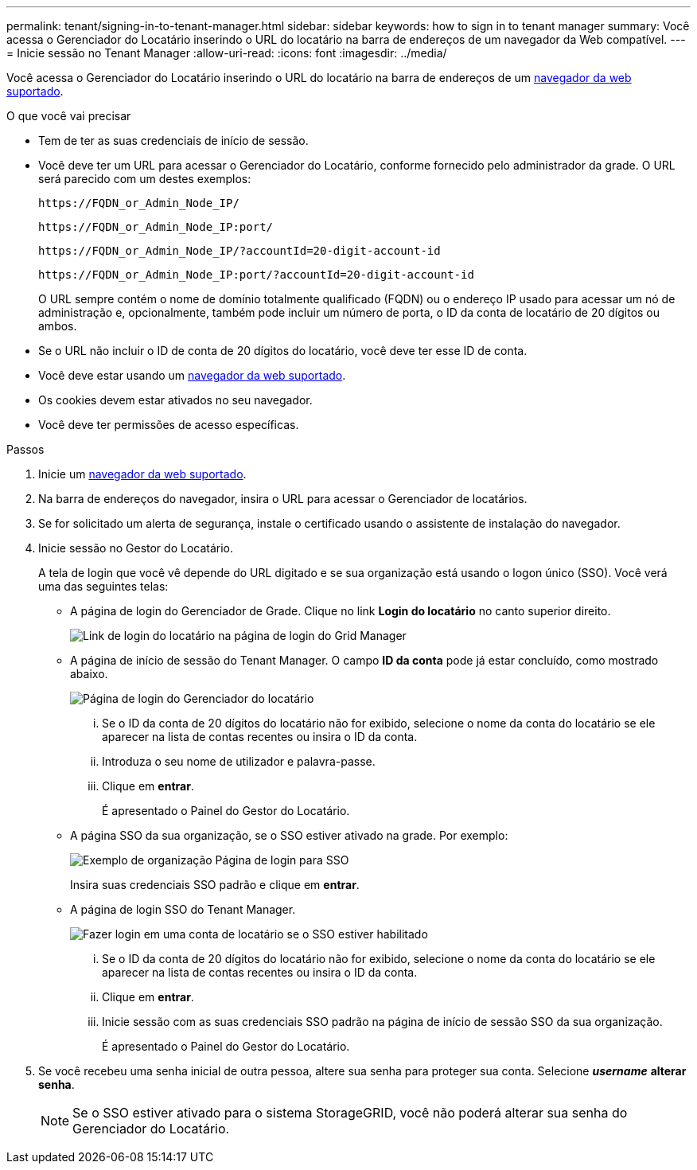---
permalink: tenant/signing-in-to-tenant-manager.html 
sidebar: sidebar 
keywords: how to sign in to tenant manager 
summary: Você acessa o Gerenciador do Locatário inserindo o URL do locatário na barra de endereços de um navegador da Web compatível. 
---
= Inicie sessão no Tenant Manager
:allow-uri-read: 
:icons: font
:imagesdir: ../media/


[role="lead"]
Você acessa o Gerenciador do Locatário inserindo o URL do locatário na barra de endereços de um xref:../admin/web-browser-requirements.adoc[navegador da web suportado].

.O que você vai precisar
* Tem de ter as suas credenciais de início de sessão.
* Você deve ter um URL para acessar o Gerenciador do Locatário, conforme fornecido pelo administrador da grade. O URL será parecido com um destes exemplos:
+
[listing]
----
https://FQDN_or_Admin_Node_IP/
----
+
[listing]
----
https://FQDN_or_Admin_Node_IP:port/
----
+
[listing]
----
https://FQDN_or_Admin_Node_IP/?accountId=20-digit-account-id
----
+
[listing]
----
https://FQDN_or_Admin_Node_IP:port/?accountId=20-digit-account-id
----
+
O URL sempre contém o nome de domínio totalmente qualificado (FQDN) ou o endereço IP usado para acessar um nó de administração e, opcionalmente, também pode incluir um número de porta, o ID da conta de locatário de 20 dígitos ou ambos.

* Se o URL não incluir o ID de conta de 20 dígitos do locatário, você deve ter esse ID de conta.
* Você deve estar usando um xref:../admin/web-browser-requirements.adoc[navegador da web suportado].
* Os cookies devem estar ativados no seu navegador.
* Você deve ter permissões de acesso específicas.


.Passos
. Inicie um xref:../admin/web-browser-requirements.adoc[navegador da web suportado].
. Na barra de endereços do navegador, insira o URL para acessar o Gerenciador de locatários.
. Se for solicitado um alerta de segurança, instale o certificado usando o assistente de instalação do navegador.
. Inicie sessão no Gestor do Locatário.
+
A tela de login que você vê depende do URL digitado e se sua organização está usando o logon único (SSO). Você verá uma das seguintes telas:

+
** A página de login do Gerenciador de Grade. Clique no link *Login do locatário* no canto superior direito.
+
image::../media/tenant_login_link.gif[Link de login do locatário na página de login do Grid Manager]

** A página de início de sessão do Tenant Manager. O campo *ID da conta* pode já estar concluído, como mostrado abaixo.
+
image::../media/tenant_user_sign_in.gif[Página de login do Gerenciador do locatário]

+
... Se o ID da conta de 20 dígitos do locatário não for exibido, selecione o nome da conta do locatário se ele aparecer na lista de contas recentes ou insira o ID da conta.
... Introduza o seu nome de utilizador e palavra-passe.
... Clique em *entrar*.
+
É apresentado o Painel do Gestor do Locatário.



** A página SSO da sua organização, se o SSO estiver ativado na grade. Por exemplo:
+
image::../media/sso_organization_page.gif[Exemplo de organização Página de login para SSO]

+
Insira suas credenciais SSO padrão e clique em *entrar*.

** A página de login SSO do Tenant Manager.
+
image::../media/sign_in_sso.gif[Fazer login em uma conta de locatário se o SSO estiver habilitado]

+
... Se o ID da conta de 20 dígitos do locatário não for exibido, selecione o nome da conta do locatário se ele aparecer na lista de contas recentes ou insira o ID da conta.
... Clique em *entrar*.
... Inicie sessão com as suas credenciais SSO padrão na página de início de sessão SSO da sua organização.
+
É apresentado o Painel do Gestor do Locatário.





. Se você recebeu uma senha inicial de outra pessoa, altere sua senha para proteger sua conta. Selecione *_username_* *alterar senha*.
+

NOTE: Se o SSO estiver ativado para o sistema StorageGRID, você não poderá alterar sua senha do Gerenciador do Locatário.


